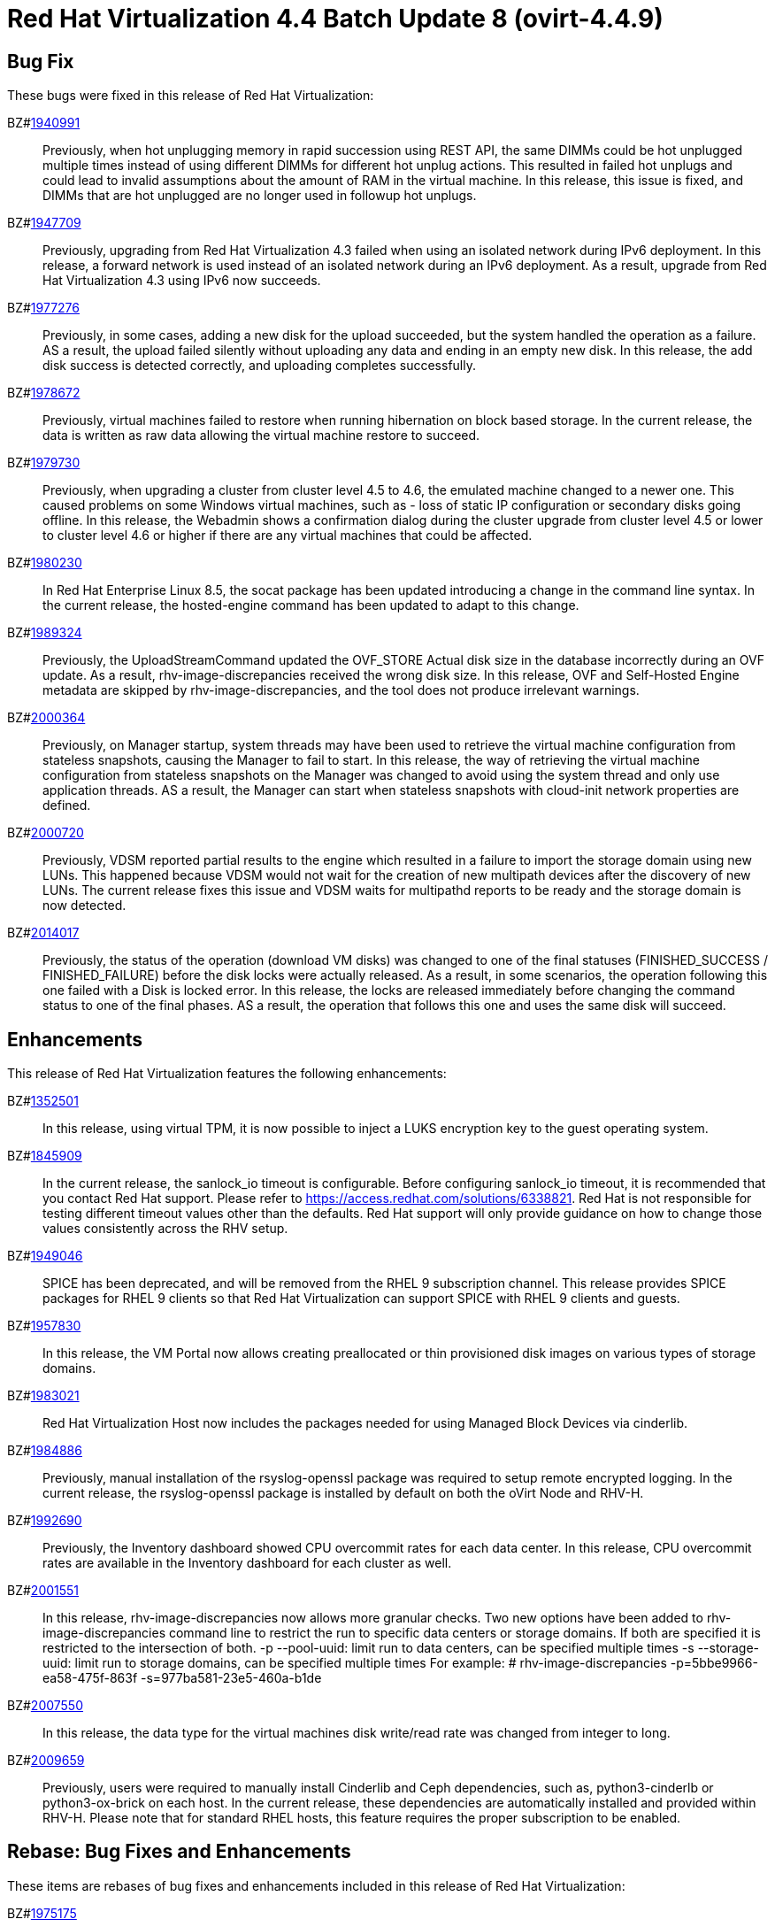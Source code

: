 = Red Hat Virtualization 4.4 Batch Update 8 (ovirt-4.4.9)



== Bug Fix

These bugs were fixed in this release of Red Hat Virtualization:

BZ#link:https://bugzilla.redhat.com/1940991[1940991]::
Previously, when hot unplugging memory in rapid succession using REST API, the same DIMMs could be hot unplugged multiple times instead of using different DIMMs for different hot unplug actions. This resulted in failed hot unplugs and could lead to invalid assumptions about the amount of RAM in the virtual machine.
In this release, this issue is fixed, and DIMMs that are hot unplugged are no longer used in followup hot unplugs.

BZ#link:https://bugzilla.redhat.com/1947709[1947709]::
Previously, upgrading from Red Hat Virtualization 4.3 failed when using an isolated network during IPv6 deployment.
In this release, a forward network is used instead of an isolated network during an IPv6 deployment. As a result, upgrade from Red Hat Virtualization 4.3 using IPv6 now succeeds.

BZ#link:https://bugzilla.redhat.com/1977276[1977276]::
Previously, in some cases, adding a new disk for the upload succeeded, but the system handled the operation as a failure. AS a result, the upload failed silently without uploading any data and ending in an empty new disk.
In this release, the add disk success is detected correctly, and uploading completes successfully.

BZ#link:https://bugzilla.redhat.com/1978672[1978672]::
Previously, virtual machines failed to restore when running hibernation on block based storage. In the current release, the data is written as raw data allowing the virtual machine restore to succeed.

BZ#link:https://bugzilla.redhat.com/1979730[1979730]::
Previously, when upgrading a cluster from cluster level 4.5 to 4.6, the emulated machine changed to a newer one. This caused problems on some Windows virtual machines, such as - loss of static IP configuration or secondary disks going offline.
In this release, the Webadmin shows a confirmation dialog during the cluster upgrade from cluster level 4.5 or lower to cluster level 4.6 or higher if there are any virtual machines that could be affected.

BZ#link:https://bugzilla.redhat.com/1980230[1980230]::
In Red Hat Enterprise Linux 8.5, the socat package has been updated introducing a change in the command line syntax.
In the current release, the hosted-engine command has been updated to adapt to this change.

BZ#link:https://bugzilla.redhat.com/1989324[1989324]::
Previously, the UploadStreamCommand updated the OVF_STORE Actual disk size in the database incorrectly during an OVF update. As a result, rhv-image-discrepancies received the wrong disk size.
In this release, OVF and Self-Hosted Engine metadata are skipped by rhv-image-discrepancies, and the tool does not produce irrelevant warnings.

BZ#link:https://bugzilla.redhat.com/2000364[2000364]::
Previously, on Manager startup, system threads may have been used to retrieve the virtual machine configuration from stateless snapshots, causing the Manager to fail to start.
In this release, the way of retrieving the virtual machine configuration from stateless snapshots on the Manager was changed to avoid using the system thread and only use application threads. AS a result, the Manager can start when stateless snapshots with cloud-init network properties are defined.

BZ#link:https://bugzilla.redhat.com/2000720[2000720]::
Previously, VDSM reported partial results to the engine which resulted in a failure to import the storage domain using new LUNs. This happened because VDSM would not wait for the creation of new multipath devices after the discovery of new LUNs. The current release fixes this issue and VDSM waits for multipathd reports to be ready and the storage domain is now detected.

BZ#link:https://bugzilla.redhat.com/2014017[2014017]::
Previously, the status of the operation (download VM disks) was changed to one of the final statuses (FINISHED_SUCCESS / FINISHED_FAILURE) before the disk locks were actually released. As a result, in  some scenarios, the operation following  this one failed with a Disk is locked error.
In this release, the locks are released immediately before changing the command status to one of the final phases. AS a result, the operation that follows this one and uses the same disk will succeed.

== Enhancements

This release of Red Hat Virtualization features the following enhancements:

BZ#link:https://bugzilla.redhat.com/1352501[1352501]::
In this release, using virtual TPM, it is now possible to inject a LUKS encryption key to the guest operating system.

BZ#link:https://bugzilla.redhat.com/1845909[1845909]::
In the current release, the sanlock_io timeout is configurable. Before configuring sanlock_io timeout, it is recommended that you contact Red Hat support. Please refer to https://access.redhat.com/solutions/6338821. Red Hat is not responsible for testing different timeout values other than the defaults. Red Hat support will only provide guidance on how to change those values consistently across the RHV setup.

BZ#link:https://bugzilla.redhat.com/1949046[1949046]::
SPICE has been deprecated, and will be removed from the RHEL 9 subscription channel.
This release provides SPICE packages for RHEL 9 clients so that Red Hat Virtualization can support SPICE with RHEL 9 clients and guests.

BZ#link:https://bugzilla.redhat.com/1957830[1957830]::
In this release, the VM Portal now allows creating preallocated or thin provisioned disk images on various types of storage domains.

BZ#link:https://bugzilla.redhat.com/1983021[1983021]::
Red Hat Virtualization Host now includes the packages needed for using Managed Block Devices via cinderlib.

BZ#link:https://bugzilla.redhat.com/1984886[1984886]::
Previously, manual installation of the rsyslog-openssl package was required to setup remote encrypted logging. In the current release, the rsyslog-openssl package is installed by default on both the oVirt Node and RHV-H.

BZ#link:https://bugzilla.redhat.com/1992690[1992690]::
Previously, the Inventory dashboard showed CPU overcommit rates for each data center.
In this release, CPU overcommit rates are available in the Inventory dashboard for each cluster as well.

BZ#link:https://bugzilla.redhat.com/2001551[2001551]::
In this release, rhv-image-discrepancies now allows more granular checks.
Two new options have been added to rhv-image-discrepancies command line to restrict the run to specific data centers or storage domains. If both are specified it is restricted to the intersection of both.
 -p --pool-uuid: limit run to data centers, can be specified multiple times
 -s --storage-uuid: limit run to storage domains, can be specified multiple times
For example:
# rhv-image-discrepancies -p=5bbe9966-ea58-475f-863f -s=977ba581-23e5-460a-b1de

BZ#link:https://bugzilla.redhat.com/2007550[2007550]::
In this release, the data type for the virtual machines disk write/read rate was changed from integer to long.

BZ#link:https://bugzilla.redhat.com/2009659[2009659]::
Previously, users were required to manually install Cinderlib and Ceph dependencies, such as, python3-cinderlb or python3-ox-brick on each host. In the current release, these dependencies are automatically installed and provided within RHV-H. Please note that for standard RHEL hosts, this feature requires the proper subscription to be enabled.

== Rebase: Bug Fixes and Enhancements

These items are rebases of bug fixes and enhancements included in this release of Red Hat Virtualization:

BZ#link:https://bugzilla.redhat.com/1975175[1975175]::
Red Hat Virtualization Host now includes packages from RHGS-3.5.z on RHEL-8 Batch #5.

BZ#link:https://bugzilla.redhat.com/1998104[1998104]::
Red Hat Virtualization Host now includes openvswitch related packages from Fast Data Path 21.G release.

BZ#link:https://bugzilla.redhat.com/2002945[2002945]::
The ovirt-hosted-engine-ha package has been rebased to version: 2.4.9. This update fixes the issue of incorrect CPU load scores causing the engine virtual machine to shut down.

== Release Notes

This section outlines important details about the release, including recommended practices and notable changes to Red Hat Virtualization. You must take this information into account to ensure the best possible outcomes for your deployment.

BZ#link:https://bugzilla.redhat.com/1904085[1904085]::
A playbook executed by Ansible Engine 2.9.25 inside a virtual machine running on Red Hat Virtualization 4.4.9 correctly detects that this is a virtual machine running on Red Hat Virtualization by using Ansible facts.

BZ#link:https://bugzilla.redhat.com/1939262[1939262]::
Previously, an issue with lldpad required a workaround on RHEL 7. The RHEL 8.5 release provides an update of llpad to version 1.0.1-16 which resolves the issue.

BZ#link:https://bugzilla.redhat.com/1963748[1963748]::
Red Hat Virtualization 4.4.9 now requires EAP 7.4.2 which also requires a repository change. Before upgrading to RHV 4.4.9 with EAP 7.4.2 or later, make sure that EAP is upgraded to 7.3.9 or later when upgrading from RHV 4.4.8 or earlier.

BZ#link:https://bugzilla.redhat.com/2003671[2003671]::
Red Hat Virtualization now supports Ansible-2.9.27 for internal usage.

BZ#link:https://bugzilla.redhat.com/2004444[2004444]::
During host installation or host upgrade, the Manager checks if cinderlib and Ceph packages are available. If not, it tries to enable the required channels specified in the documentation. If there is a problem during channel enablement, an error is raised in the audit_log, and customers need to enable the channel manually and retry the  installation or upgrade.

BZ#link:https://bugzilla.redhat.com/2004469[2004469]::
Previously it was not possible to upgrade RHVH to version 4.4.8 when custom VDSM hooks were installed on RHVH. This was caused by the VDSM hooks dependency on the concrete version of VDSM. The current release allows users to maintain the VDSM dependency manually. In other words, if you want to upgrade from VDSM X.Y.Z to version A.B.C, you must upgrade all VDSM hooks to the same A.B.C version.

BZ#link:https://bugzilla.redhat.com/2004913[2004913]::
The Red Hat OpenStack Platform (RHOSP) cinderlib repository has been upgraded from RHOSP 16.1 to 16.2.
